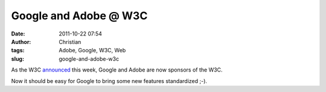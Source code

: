 Google and Adobe @ W3C
######################
:date: 2011-10-22 07:54
:author: Christian
:tags: Adobe, Google, W3C, Web
:slug: google-and-adobe-w3c

As the W3C `announced <http://www.w3.org/News/2011#entry-9234>`_ this
week, Google and Adobe are now sponsors of the W3C.

Now it should be easy for Google to bring some new features standardized
;-).
